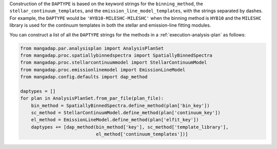 
Construction of the ``DAPTYPE`` is based on the keyword strings for
the ``binning_method``, the ``stellar_continuum_templates``, and the
``emission_line_model_templates``, with the strings separated by
dashes. For example, the ``DAPTYPE`` would be
``'HYB10-MILESHC-MILESHC'`` when the binning method is ``HYB10`` and
the ``MILESHC`` library is used for the continuum templates in both
the stellar and emission-line fitting modules.

You can construct a list of all the ``DAPTYPE`` strings for the
methods in a :ref:`execution-analysis-plan` as follows:

.. code-block:: python

    from mangadap.par.analysisplan import AnalysisPlanSet
    from mangadap.proc.spatiallybinnedspectra import SpatiallyBinnedSpectra
    from mangadap.proc.stellarcontinuummodel import StellarContinuumModel
    from mangadap.proc.emissionlinemodel import EmissionLineModel
    from mangadap.config.defaults import dap_method

    daptypes = []
    for plan in AnalysisPlanSet.from_par_file(plan_file):
        bin_method = SpatiallyBinnedSpectra.define_method(plan['bin_key'])
        sc_method = StellarContinuumModel.define_method(plan['continuum_key'])
        el_method = EmissionLineModel.define_method(plan['elfit_key'])
        daptypes += [dap_method(bin_method['key'], sc_method['template_library'],
                                el_method['continuum_templates'])]
